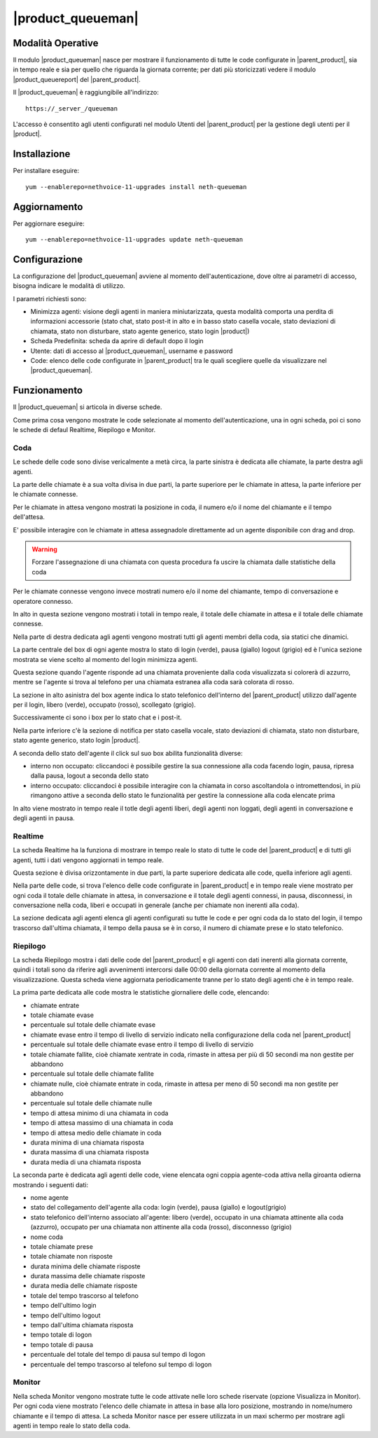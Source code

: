 ==================
|product_queueman|
==================

Modalità Operative
==================

Il modulo |product_queueman| nasce per mostrare il funzionamento di tutte le code configurate in |parent_product|, sia in tempo reale e sia per quello che riguarda la giornata corrente; per dati più storicizzati vedere il modulo |product_queuereport| del |parent_product|.

Il |product_queueman| è raggiungibile all'indirizzo: ::

 https://_server_/queueman

L'accesso è consentito agli utenti configurati nel modulo Utenti del |parent_product| per la gestione degli utenti per il |product|.

Installazione
=============

Per installare eseguire: ::

 yum --enablerepo=nethvoice-11-upgrades install neth-queueman


Aggiornamento
=============

Per aggiornare eseguire: ::

 yum --enablerepo=nethvoice-11-upgrades update neth-queueman


Configurazione
==============

La configurazione del |product_queueman| avviene al momento dell'autenticazione, dove oltre ai parametri di accesso, bisogna indicare le modalità di utilizzo.

I parametri richiesti sono:

* Minimizza agenti: visione degli agenti in maniera miniutarizzata, questa modalità comporta una perdita di informazioni accessorie (stato chat, stato post-it in alto e in basso stato casella vocale, stato deviazioni di chiamata, stato non disturbare, stato agente generico, stato login |product|)
* Scheda Predefinita: scheda da aprire di default dopo il login
* Utente: dati di accesso al |product_queueman|, username e password
* Code: elenco delle code configurate in |parent_product| tra le quali scegliere quelle da visualizzare nel |product_queueman|.

Funzionamento
=============

Il |product_queueman| si articola in diverse schede.

Come prima cosa vengono mostrate le code selezionate al momento dell'autenticazione, una in ogni scheda, poi ci sono le schede di defaul Realtime, Riepilogo e Monitor.


Coda
----

Le schede delle code sono divise vericalmente a metà circa, la parte sinistra è dedicata alle chiamate, la parte destra agli agenti.

La parte delle chiamate è a sua volta divisa in due parti, la parte superiore per le chiamate in attesa, la parte inferiore per le chiamate connesse.

Per le chiamate in attesa vengono mostrati la posizione in coda, il numero e/o il nome del chiamante e il tempo dell'attesa.

E' possibile interagire con le chiamate in attesa assegnadole direttamente ad un agente disponibile con drag and drop.

.. warning:: Forzare l'assegnazione di una chiamata con questa procedura fa uscire la chiamata dalle statistiche della coda

Per le chiamate connesse vengono invece mostrati numero e/o il nome del chiamante, tempo di conversazione e operatore connesso.

In alto in questa sezione vengono mostrati i totali in tempo reale, il totale delle chiamate in attesa e il totale delle chiamate connesse.

Nella parte di destra dedicata agli agenti vengono mostrati tutti gli agenti membri della coda, sia statici che dinamici.

La parte centrale del box di ogni agente mostra lo stato di login (verde), pausa (giallo) logout (grigio) ed è l'unica sezione mostrata se viene scelto al momento del login minimizza agenti.

Questa sezione quando l'agente risponde ad una chiamata proveniente dalla coda visualizzata si colorerà di azzurro, mentre se l'agente si trova al telefono per una chiamata estranea alla coda sarà colorata di rosso.

La sezione in alto asinistra del box agente indica lo stato telefonico dell'interno del |parent_product| utilizzo dall'agente per il login, libero (verde), occupato (rosso), scollegato (grigio).

Successivamente ci sono i box per lo stato chat e i post-it.

Nella parte inferiore c'è la sezione di notifica per stato casella vocale, stato deviazioni di chiamata, stato non disturbare, stato agente generico, stato login |product|.

A seconda dello stato dell'agente il click sul suo box abilita funzionalità diverse:

* interno non occupato: cliccandoci è possibile gestire la sua connessione alla coda facendo login, pausa, ripresa dalla pausa, logout a seconda dello stato
* interno occupato: cliccandoci è possibile interagire con la chiamata in corso ascoltandola o intromettendosi, in più rimangono attive a seconda dello stato le funzionalità per gestire la connessione alla coda elencate prima

In alto viene mostrato in tempo reale il totle degli agenti liberi, degli agenti non loggati, degli agenti in conversazione e degli agenti in pausa.


Realtime
--------

La scheda Realtime ha la funziona di mostrare in tempo reale lo stato di tutte le code del |parent_product| e di tutti gli agenti, tutti i dati vengono aggiornati in tempo reale.

Questa sezione è divisa orizzontamente in due parti, la parte superiore dedicata alle code, quella inferiore agli agenti.

Nella parte delle code, si trova l'elenco delle code configurate in |parent_product| e in tempo reale viene mostrato per ogni coda il totale delle chiamate in attesa, in conversazione e il totale degli agenti connessi, in pausa, disconnessi, in conversazione nella coda, liberi e occupati in generale (anche per chiamate non inerenti alla coda).

La sezione dedicata agli agenti elenca gli agenti configurati su tutte le code e per ogni coda da lo stato del login, il tempo trascorso dall'ultima chiamata, il tempo della pausa se è in corso, il numero di chiamate prese e lo stato telefonico.

Riepilogo
---------

La scheda Riepilogo mostra i dati delle code del |parent_product| e gli agenti con dati inerenti alla giornata corrente, quindi i totali sono da riferire agli avvenimenti intercorsi dalle 00:00 della giornata corrente al momento della visualizzazione. Questa scheda viene aggiornata periodicamente tranne per lo stato degli agenti che è in tempo reale.

La prima parte dedicata alle code mostra le statistiche giornaliere delle code, elencando:

* chiamate entrate
* totale chiamate evase
* percentuale sul totale delle chiamate evase
* chiamate evase entro il tempo di livello di servizio indicato nella configurazione della coda nel |parent_product|
* percentuale sul totale delle chiamate evase entro il tempo di livello di servizio
* totale chiamate fallite, cioè chiamate xentrate in coda, rimaste in attesa per più di 50 secondi ma non gestite per abbandono
* percentuale sul totale delle chiamate fallite
* chiamate nulle, cioè chiamate entrate in coda, rimaste in attesa per meno di 50 secondi ma non gestite per abbandono
* percentuale sul totale delle chiamate nulle
* tempo di attesa minimo di una chiamata in coda
* tempo di attesa massimo di una chiamata in coda
* tempo di attesa medio delle chiamate in coda
* durata minima di una chiamata risposta
* durata massima di una chiamata risposta
* durata media di una chiamata risposta

La seconda parte è dedicata agli agenti delle code, viene elencata ogni coppia agente-coda attiva nella giroanta odierna mostrando i seguenti dati:

* nome agente
* stato del collegamento dell'agente alla coda: login (verde), pausa (giallo) e logout(grigio)
* stato telefonico dell'interno associato all'agente: libero (verde), occupato in una chiamata attinente alla coda (azzurro), occupato per una chiamata non attinente alla coda (rosso), disconnesso (grigio)
* nome coda
* totale chiamate prese
* totale chiamate non risposte
* durata minima delle chiamate risposte
* durata massima delle chiamate risposte
* durata media delle chiamate risposte
* totale del tempo trascorso al telefono
* tempo dell'ultimo login
* tempo dell'ultimo logout
* tempo dall'ultima chiamata risposta
* tempo totale di logon
* tempo totale di pausa
* percentuale del totale del tempo di pausa sul tempo di logon
* percentuale del tempo trascorso al telefono sul tempo di logon


Monitor
-------

Nella scheda Monitor vengono mostrate tutte le code attivate nelle loro schede riservate (opzione Visualizza in Monitor).
Per ogni coda viene mostrato l'elenco delle chiamate in attesa in base alla loro posizione, mostrando in nome/numero chiamante e il tempo di attesa.
La scheda Monitor nasce per essere utilizzata in un maxi schermo per mostrare agli agenti in tempo reale lo stato della coda.
